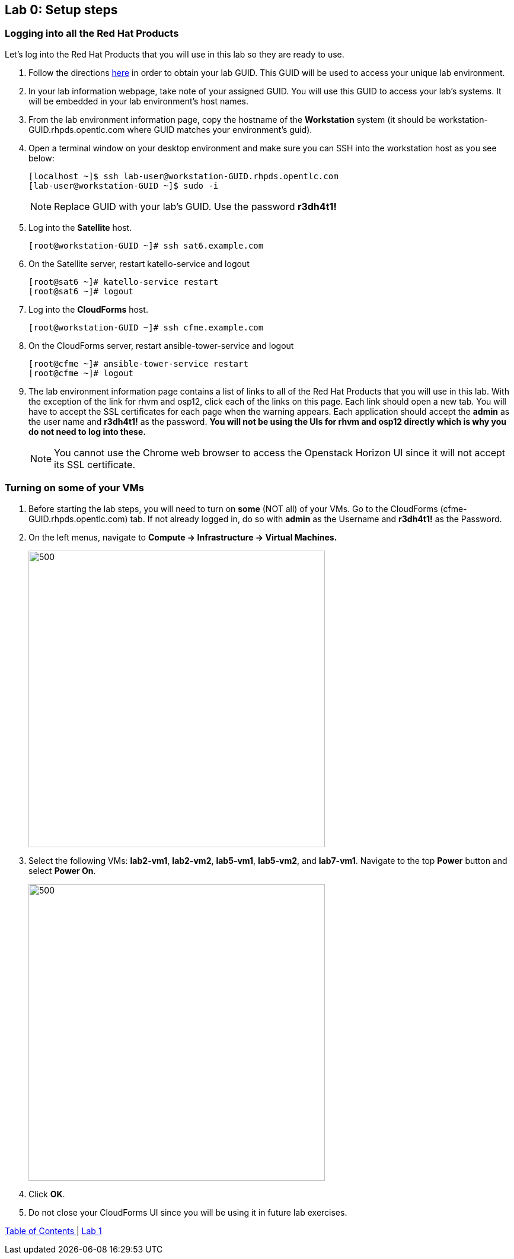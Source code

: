 == Lab 0: Setup steps

=== Logging into all the Red Hat Products
Let’s log into the Red Hat Products that you will use in this lab so they are ready to use.

. Follow the directions  https://github.com/RedHatDemos/RHTE-2018/blob/master/GG/gg-dedicated.adoc[here^] in order to obtain your lab GUID.  This GUID will be used to access your unique lab environment.

. In your lab information webpage, take note of your assigned GUID. You will use this GUID to access your lab's systems.  It will be embedded in your lab environment's host names.

. From the lab environment information page, copy the hostname of the *Workstation* system (it should be workstation-GUID.rhpds.opentlc.com where GUID matches your environment's guid).

. Open a terminal window on your desktop environment and make sure you can SSH into the workstation host as you see below:
+
[source, text]
[localhost ~]$ ssh lab-user@workstation-GUID.rhpds.opentlc.com
[lab-user@workstation-GUID ~]$ sudo -i
+
NOTE: Replace GUID with your lab's GUID. Use the password *r3dh4t1!*

. Log into the *Satellite* host.
+
[source]
----
[root@workstation-GUID ~]# ssh sat6.example.com
----

. On the Satellite server, restart katello-service and logout
+
[source]
----
[root@sat6 ~]# katello-service restart
[root@sat6 ~]# logout
----

. Log into the *CloudForms* host.
+
[source]
----
[root@workstation-GUID ~]# ssh cfme.example.com
----

. On the CloudForms server, restart ansible-tower-service and logout
+
[source]
----
[root@cfme ~]# ansible-tower-service restart
[root@cfme ~]# logout
----

. The lab environment information page contains a list of links to all of the Red Hat Products that you will use in this lab.  With the exception of the link for rhvm and osp12, click each of the links on this page.  Each link should open a new tab. You will have to accept the SSL certificates for each page when the warning appears.  Each application should accept the *admin* as the user name and *r3dh4t1!* as the password. *You will not be using the UIs for rhvm and osp12 directly which is why you do not need to log into these.*
+
NOTE: You cannot use the Chrome web browser to access the Openstack Horizon UI since it will not accept its SSL certificate.

=== Turning on *some* of your VMs
. Before starting the lab steps, you will need to turn on *some* (NOT all) of your VMs. Go to the CloudForms (cfme-GUID.rhpds.opentlc.com) tab.  If not already logged in, do so with *admin* as the Username and *r3dh4t1!* as the Password.

. On the left menus, navigate to *Compute -> Infrastructure -> Virtual Machines.*
+
image:images/lab0-infra-vms.png[500,500]

. Select the following VMs: *lab2-vm1*, *lab2-vm2*, *lab5-vm1*, *lab5-vm2*, and *lab7-vm1*.
Navigate to the top *Power* button and select *Power On*.
+
image:images/lab0-turnonselectvms.png[500,500]

. Click *OK*.
. Do not close your CloudForms UI since you will be using it in future lab exercises.


link:README.adoc#table-of-contents[ Table of Contents ] | link:lab1.adoc[ Lab 1]
